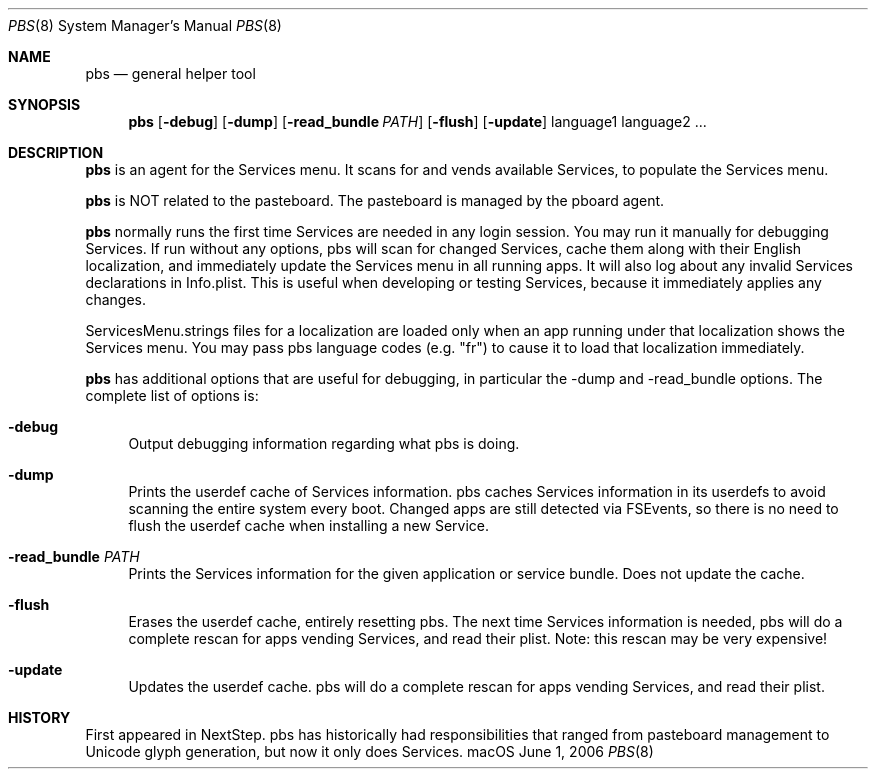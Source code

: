 .\""Copyright (c) 2021 Apple Computer, Inc. All Rights Reserved.
.Dd June 1, 2006
.Dt PBS 8  
.Os "macOS"       
.Sh NAME
.Nm pbs
.Nd general helper tool
.Sh SYNOPSIS
.Nm
.Op Fl debug
.Op Fl dump
.Op Fl read_bundle Ar PATH
.Op Fl flush
.Op Fl update
language1 language2 ...
.Sh DESCRIPTION
.Nm
is an agent for the Services menu.  It scans for and vends available Services, to populate the Services menu.
.Pp
.Nm
is NOT related to the pasteboard.  The pasteboard is managed by the pboard agent.
.Pp
.Nm
normally runs the first time Services are needed in any login session.  You may run it manually for debugging Services. If run without any options, pbs will scan for changed Services, cache them along with their English localization, and immediately update the Services menu in all running apps. It will also log about any invalid Services declarations in Info.plist. This is useful when developing or testing Services, because it immediately applies any changes.
.Pp
ServicesMenu.strings files for a localization are loaded only when an app running under that localization shows the Services menu.  You may pass pbs language codes (e.g. "fr") to cause it to load that localization immediately.
.Pp
.Nm
has additional options that are useful for debugging, in particular the -dump and -read_bundle options. The complete list of options is:
.Bl -tag -width "-e"
.It Fl debug
Output debugging information regarding what pbs is doing.
.It Fl dump
Prints the userdef cache of Services information.  pbs caches Services information in its userdefs to avoid scanning the entire system every boot.  Changed apps are still detected via FSEvents, so there is no need to flush the userdef cache when installing a new Service.
.It Fl read_bundle Ar PATH
Prints the Services information for the given application or service bundle. Does not update the cache.
.It Fl flush
Erases the userdef cache, entirely resetting pbs. The next time Services information is needed, pbs will do a complete rescan for apps vending Services, and read their plist.  Note: this rescan may be very expensive!
.It Fl update
Updates the userdef cache. pbs will do a complete rescan for apps vending Services, and read their plist.
.El
.Sh HISTORY
First appeared in NextStep.  pbs has historically had responsibilities that ranged from pasteboard management to Unicode glyph generation, but now it only does Services.
